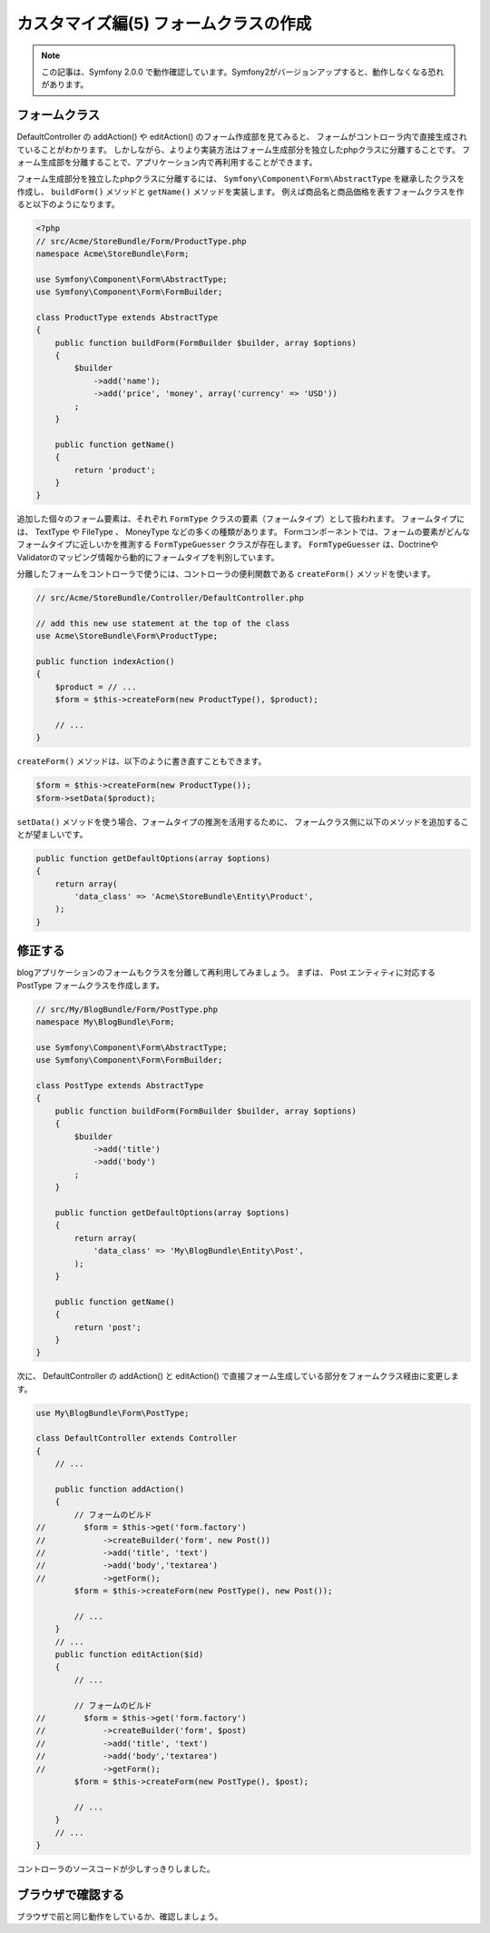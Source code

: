 カスタマイズ編(5) フォームクラスの作成
======================================

.. note::

    この記事は、Symfony 2.0.0 で動作確認しています。Symfony2がバージョンアップすると、動作しなくなる恐れがあります。

フォームクラス
--------------

DefaultController の addAction() や editAction() のフォーム作成部を見てみると、
フォームがコントローラ内で直接生成されていることがわかります。
しかしながら、よりより実装方法はフォーム生成部分を独立したphpクラスに分離することです。
フォーム生成部を分離することで、アプリケーション内で再利用することができます。

フォーム生成部分を独立したphpクラスに分離するには、 ``Symfony\Component\Form\AbstractType`` を継承したクラスを作成し、
``buildForm()`` メソッドと ``getName()`` メソッドを実装します。
例えば商品名と商品価格を表すフォームクラスを作ると以下のようになります。

.. code-block:: php

    <?php
    // src/Acme/StoreBundle/Form/ProductType.php
    namespace Acme\StoreBundle\Form;
    
    use Symfony\Component\Form\AbstractType;
    use Symfony\Component\Form\FormBuilder;
    
    class ProductType extends AbstractType
    {
        public function buildForm(FormBuilder $builder, array $options)
        {
            $builder
                ->add('name');
                ->add('price', 'money', array('currency' => 'USD'))
            ;
        }

        public function getName()
        {
            return 'product';
        }
    }

追加した個々のフォーム要素は、それぞれ ``FormType`` クラスの要素（フォームタイプ）として扱われます。
フォームタイプには、 TextType や FileType 、 MoneyType などの多くの種類があります。
Formコンポーネントでは、フォームの要素がどんなフォームタイプに近しいかを推測する ``FormTypeGuesser`` クラスが存在します。
``FormTypeGuesser`` は、DoctrineやValidatorのマッピング情報から動的にフォームタイプを判別しています。

分離したフォームをコントローラで使うには、コントローラの便利関数である ``createForm()`` メソッドを使います。

.. code-block:: php

    // src/Acme/StoreBundle/Controller/DefaultController.php
    
    // add this new use statement at the top of the class
    use Acme\StoreBundle\Form\ProductType;
    
    public function indexAction()
    {
        $product = // ...
        $form = $this->createForm(new ProductType(), $product);
    
        // ...
    }

``createForm()`` メソッドは、以下のように書き直すこともできます。

.. code-block:: php

    $form = $this->createForm(new ProductType());
    $form->setData($product);

``setData()`` メソッドを使う場合、フォームタイプの推測を活用するために、
フォームクラス側に以下のメソッドを追加することが望ましいです。

.. code-block:: php

    public function getDefaultOptions(array $options)
    {
        return array(
            'data_class' => 'Acme\StoreBundle\Entity\Product',
        );
    }

修正する
--------

blogアプリケーションのフォームもクラスを分離して再利用してみましょう。
まずは、 Post エンティティに対応する PostType フォームクラスを作成します。

.. code-block:: php

    // src/My/BlogBundle/Form/PostType.php
    namespace My\BlogBundle\Form;
    
    use Symfony\Component\Form\AbstractType;
    use Symfony\Component\Form\FormBuilder;
    
    class PostType extends AbstractType
    {
        public function buildForm(FormBuilder $builder, array $options)
        {
            $builder
                ->add('title')
                ->add('body')
            ;
        }
        
        public function getDefaultOptions(array $options)
        {
            return array(
                'data_class' => 'My\BlogBundle\Entity\Post',
            );
        }
        
        public function getName()
        {
            return 'post';
        }
    }

次に、 DefaultController の addAction() と editAction() で直接フォーム生成している部分をフォームクラス経由に変更します。

.. code-block:: php

    use My\BlogBundle\Form\PostType;
    
    class DefaultController extends Controller
    {
        // ...

        public function addAction()
        {
            // フォームのビルド
    //        $form = $this->get('form.factory')
    //            ->createBuilder('form', new Post())
    //            ->add('title', 'text')
    //            ->add('body','textarea')
    //            ->getForm();
            $form = $this->createForm(new PostType(), new Post());
            
            // ...
        }
        // ...
        public function editAction($id)
        {
            // ...
            
            // フォームのビルド
    //        $form = $this->get('form.factory')
    //            ->createBuilder('form', $post)
    //            ->add('title', 'text')
    //            ->add('body','textarea')
    //            ->getForm();
            $form = $this->createForm(new PostType(), $post);
            
            // ...
        }
        // ...
    }

コントローラのソースコードが少しすっきりしました。

ブラウザで確認する
------------------

ブラウザで前と同じ動作をしているか、確認しましょう。


